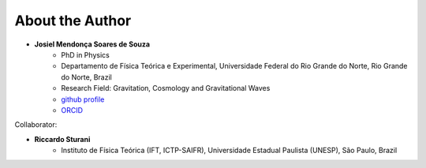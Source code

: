 =================================  
About the Author
=================================

* **Josiel Mendonça Soares de Souza**
	* PhD in Physics
	* Departamento de Física Teórica e Experimental, Universidade Federal do Rio Grande do Norte, Rio Grande do Norte, Brazil
	* Research Field: Gravitation, Cosmology and Gravitational Waves
	* `github profile <https://github.com/jmsdsouzaPhD>`_
	* `ORCID <https://orcid.org/0000-0003-1552-0095>`_

Collaborator:

* **Riccardo Sturani**
	* Instituto de Física Teórica (IFT, ICTP-SAIFR), Universidade Estadual Paulista (UNESP), São Paulo, Brazil